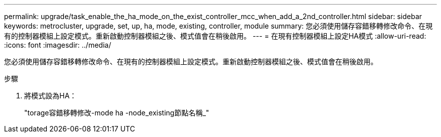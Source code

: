 ---
permalink: upgrade/task_enable_the_ha_mode_on_the_exist_controller_mcc_when_add_a_2nd_controller.html 
sidebar: sidebar 
keywords: metrocluster, upgrade, set, up, ha, mode, existing, controller, module 
summary: 您必須使用儲存容錯移轉修改命令、在現有的控制器模組上設定模式。重新啟動控制器模組之後、模式值會在稍後啟用。 
---
= 在現有控制器模組上設定HA模式
:allow-uri-read: 
:icons: font
:imagesdir: ../media/


[role="lead"]
您必須使用儲存容錯移轉修改命令、在現有的控制器模組上設定模式。重新啟動控制器模組之後、模式值會在稍後啟用。

.步驟
. 將模式設為HA：
+
"torage容錯移轉修改-mode ha -node_existing節點名稱_"


